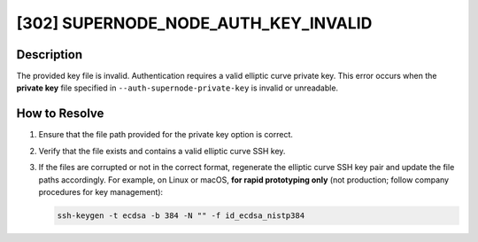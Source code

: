 [302] SUPERNODE_NODE_AUTH_KEY_INVALID
=====================================

Description
-----------

The provided key file is invalid. Authentication requires a valid elliptic curve private
key. This error occurs when the **private key** file specified in
``--auth-supernode-private-key`` is invalid or unreadable.

How to Resolve
--------------

1. Ensure that the file path provided for the private key option is correct.
2. Verify that the file exists and contains a valid elliptic curve SSH key.
3. If the files are corrupted or not in the correct format, regenerate the elliptic
   curve SSH key pair and update the file paths accordingly. For example, on Linux or
   macOS, **for rapid prototyping only** (not production; follow company procedures for
   key management):

   .. code-block:: bash

       ssh-keygen -t ecdsa -b 384 -N "" -f id_ecdsa_nistp384
